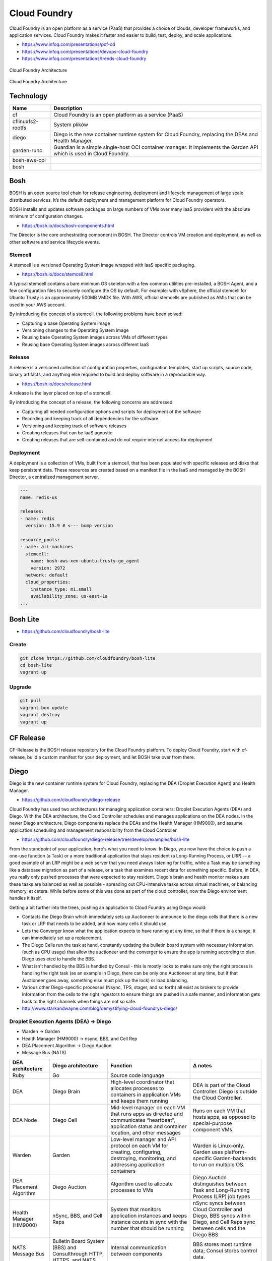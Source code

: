 Cloud Foundry
=============

Cloud Foundry is an open platform as a service (PaaS) that provides a choice of clouds, developer frameworks, and application services. Cloud Foundry makes it faster and easier to build, test, deploy, and scale applications.

- https://www.infoq.com/presentations/pcf-cd
- https://www.infoq.com/presentations/devops-cloud-foundry
- https://www.infoq.com/presentations/trends-cloud-foundry

.. figure:: ../../_static/img/cloud-foundry-architecture-01.png
    :scale: 50%
    :align: center

    Cloud Foundry Architecture

.. figure:: ../../_static/img/cloud-foundry-architecture-02.png
    :scale: 50%
    :align: center

    Cloud Foundry Architecture

Technology
----------
=================  =================================================
Name               Description
=================  =================================================
cf                 Cloud Foundry is an open platform as a service (PaaS)
cflinuxfs2-rootfs  System plików
diego              Diego is the new container runtime system for Cloud Foundry, replacing the DEAs and Health Manager.
garden-runc        Guardian is a simple single-host OCI container manager. It implements the Garden API which is used in Cloud Foundry.
bosh-aws-cpi
bosh
=================  =================================================



Bosh
----
BOSH is an open source tool chain for release engineering, deployment and lifecycle management of large scale distributed services. It’s the default deployment and management platform for Cloud Foundry operators.

BOSH installs and updates software packages on large numbers of VMs over many IaaS providers with the absolute minimum of configuration changes.

- https://bosh.io/docs/bosh-components.html


The Director is the core orchestrating component in BOSH. The Director controls VM creation and deployment, as well as other software and service lifecycle events.



Stemcell
^^^^^^^^
A stemcell is a versioned Operating System image wrapped with IaaS specific packaging.

- https://bosh.io/docs/stemcell.html

A typical stemcell contains a bare minimum OS skeleton with a few common utilities pre-installed, a BOSH Agent, and a few configuration files to securely configure the OS by default. For example: with vSphere, the official stemcell for Ubuntu Trusty is an approximately 500MB VMDK file. With AWS, official stemcells are published as AMIs that can be used in your AWS account.

By introducing the concept of a stemcell, the following problems have been solved:

- Capturing a base Operating System image
- Versioning changes to the Operating System image
- Reusing base Operating System images across VMs of different types
- Reusing base Operating System images across different IaaS

Release
^^^^^^^
A release is a versioned collection of configuration properties, configuration templates, start up scripts, source code, binary artifacts, and anything else required to build and deploy software in a reproducible way.

- https://bosh.io/docs/release.html

A release is the layer placed on top of a stemcell.

By introducing the concept of a release, the following concerns are addressed:

- Capturing all needed configuration options and scripts for deployment of the software
- Recording and keeping track of all dependencies for the software
- Versioning and keeping track of software releases
- Creating releases that can be IaaS agnostic
- Creating releases that are self-contained and do not require internet access for deployment

Deployment
^^^^^^^^^^
A deployment is a collection of VMs, built from a stemcell, that has been populated with specific releases and disks that keep persistent data. These resources are created based on a manifest file in the IaaS and managed by the BOSH Director, a centralized management server.

.. code-block:: yaml

    ---
    name: redis-us

    releases:
    - name: redis
      version: 15.9 # <--- bump version

    resource_pools:
    - name: all-machines
      stemcell:
        name: bosh-aws-xen-ubuntu-trusty-go_agent
        version: 2972
      network: default
      cloud_properties:
        instance_type: m1.small
        availability_zone: us-east-1a
    ...


Bosh Lite
---------
- https://github.com/cloudfoundry/bosh-lite

Create
^^^^^^
.. code-block:: sh

    git clone https://github.com/cloudfoundry/bosh-lite
    cd bosh-lite
    vagrant up

Upgrade
^^^^^^^
.. code-block:: sh

    git pull
    vagrant box update
    vagrant destroy
    vagrant up

CF Release
----------
CF-Release is the BOSH release repository for the Cloud Foundry platform. To deploy Cloud Foundry, start with cf-release, build a custom manifest for your deployment, and let BOSH take over from there.

Diego
-----
Diego is the new container runtime system for Cloud Foundry, replacing the DEA (Droplet Execution Agent) and Health Manager.

- https://github.com/cloudfoundry/diego-release

Cloud Foundry has used two architectures for managing application containers: Droplet Execution Agents (DEA) and Diego. With the DEA architecture, the Cloud Controller schedules and manages applications on the DEA nodes. In the newer Diego architecture, Diego components replace the DEAs and the Health Manager (HM9000), and assume application scheduling and management responsibility from the Cloud Controller.

- https://github.com/cloudfoundry/diego-release/tree/develop/examples/bosh-lite

From the standpoint of your application, here's what you need to know: In Diego, you now have the choice to push a one-use function (a Task) or a more traditional application that stays resident (a Long-Running Process, or LRP) -- a good example of an LRP might be a web server that you need always listening for traffic, while a Task may be something like a database migration as part of a release, or a task that examines recent data for something specific. Before, in DEA, you really only pushed processes that were expected to stay resident. Diego's brain and health monitor makes sure these tasks are balanced as well as possible - spreading out CPU-intensive tasks across virtual machines, or balancing memory, et cetera. While before some of this was done as part of the cloud controller, now the Diego environment handles it itself.

Getting a bit further into the trees, pushing an application to Cloud Foundry using Diego would:

- Contacts the Diego Brain which immediately sets up Auctioneer to announce to the diego cells that there is a new task or LRP that needs to be added, and how many cells it should use.

- Lets the Converger know what the application expects to have running at any time, so that if there is a change, it can immediately set up a replacement.

- The Diego Cells run the task at hand, constantly updating the bulletin board system with necessary information (such as CPU usage) that allow the auctioneer and the converger to ensure the app is running according to plan. Diego uses etcd to handle the BBS.

- What isn't handled by the BBS is handled by Consul - this is mostly locks to make sure only the right process is handling the right task (as an example in Diego, there can be only one Auctioneer at any time, but if that Auctioneer goes away, something else must pick up the lock) or load balancing.

- Various other Diego-specific processes (Nsync, TPS, stager, and so forth) all exist as brokers to provide information from the cells to the right ingestors to ensure things are pushed in a safe manner, and information gets back to the right channels when things are not so safe.

- http://www.starkandwayne.com/blog/demystifying-cloud-foundrys-diego/

Droplet Execution Agents (DEA) -> Diego
^^^^^^^^^^^^^^^^^^^^^^^^^^^^^^^^^^^^^^^
- Warden -> Garden
- Health Manager (HM9000) -> nsync, BBS, and Cell Rep
- DEA Placement Algorithm -> Diego Auction
- Message Bus (NATS)

+-------------------------+---------------------------------------------------------------------+-----------------------------------------------------------------------------------------------------------------------------------------------------+-----------------------------------------------------------------------------------------------------------------------------+
| DEA architecture        | Diego architecture                                                  | Function                                                                                                                                            | Δ notes                                                                                                                     |
+=========================+=====================================================================+=====================================================================================================================================================+=============================================================================================================================+
| Ruby                    | Go                                                                  | Source code language                                                                                                                                |                                                                                                                             |
+-------------------------+---------------------------------------------------------------------+-----------------------------------------------------------------------------------------------------------------------------------------------------+-----------------------------------------------------------------------------------------------------------------------------+
| DEA                     | Diego Brain                                                         | High-level coordinator that allocates processes to containers in application VMs and keeps them running                                             | DEA is part of the Cloud Controller. Diego is outside the Cloud Controller.                                                 |
+-------------------------+---------------------------------------------------------------------+-----------------------------------------------------------------------------------------------------------------------------------------------------+-----------------------------------------------------------------------------------------------------------------------------+
| DEA Node                | Diego Cell                                                          | Mid-level manager on each VM that runs apps as directed and communicates “heartbeat”, application status and container location, and other messages | Runs on each VM that hosts apps, as opposed to special-purpose component VMs.                                               |
+-------------------------+---------------------------------------------------------------------+-----------------------------------------------------------------------------------------------------------------------------------------------------+-----------------------------------------------------------------------------------------------------------------------------+
| Warden                  | Garden                                                              | Low-level manager and API protocol on each VM for creating, configuring, destroying, monitoring, and addressing application containers              | Warden is Linux-only. Garden uses platform-specific Garden-backends to run on multiple OS.                                  |
+-------------------------+---------------------------------------------------------------------+-----------------------------------------------------------------------------------------------------------------------------------------------------+-----------------------------------------------------------------------------------------------------------------------------+
| DEA Placement Algorithm | Diego Auction                                                       | Algorithm used to allocate processes to VMs                                                                                                         | Diego Auction distinguishes between Task and Long-Running Process (LRP) job types                                           |
+-------------------------+---------------------------------------------------------------------+-----------------------------------------------------------------------------------------------------------------------------------------------------+-----------------------------------------------------------------------------------------------------------------------------+
| Health Manager (HM9000) | nSync, BBS, and Cell Reps                                           | System that monitors application instances and keeps instance counts in sync with the number that should be running                                 | nSync syncs between Cloud Controller and Diego, BBS syncs within Diego, and Cell Reps sync between cells and the Diego BBS. |
+-------------------------+---------------------------------------------------------------------+-----------------------------------------------------------------------------------------------------------------------------------------------------+-----------------------------------------------------------------------------------------------------------------------------+
| NATS Message Bus        | Bulletin Board System (BBS) and Consulthrough HTTP, HTTPS, and NATS | Internal communication between components                                                                                                           | BBS stores most runtime data; Consul stores control data.                                                                   |
+-------------------------+---------------------------------------------------------------------+-----------------------------------------------------------------------------------------------------------------------------------------------------+-----------------------------------------------------------------------------------------------------------------------------+
|                         |                                                                     |                                                                                                                                                     |                                                                                                                             |
+-------------------------+---------------------------------------------------------------------+-----------------------------------------------------------------------------------------------------------------------------------------------------+-----------------------------------------------------------------------------------------------------------------------------+
|                         |                                                                     |                                                                                                                                                     |                                                                                                                             |
+-------------------------+---------------------------------------------------------------------+-----------------------------------------------------------------------------------------------------------------------------------------------------+-----------------------------------------------------------------------------------------------------------------------------+

Consul
------
Consul is a tool for service discovery and configuration. Consul is distributed, highly available, and extremely scalable.

- https://github.com/hashicorp/consul

Consul provides several key features:

- Service Discovery - Consul makes it simple for services to register themselves and to discover other services via a DNS or HTTP interface. External services such as SaaS providers can be registered as well.

- Health Checking - Health Checking enables Consul to quickly alert operators about any issues in a cluster. The integration with service discovery prevents routing traffic to unhealthy hosts and enables service level circuit breakers.

- Key/Value Storage - A flexible key/value store enables storing dynamic configuration, feature flagging, coordination, leader election and more. The simple HTTP API makes it easy to use anywhere.

- Multi-Datacenter - Consul is built to be datacenter aware, and can support any number of regions without complex configuration.


Guardian
--------
A simple single-host OCI (`Open Container Initiative <https://www.opencontainers.org>`_) container manager.

- https://github.com/cloudfoundry/garden-runc-release


Components
^^^^^^^^^^
- Gardeners Question Time (GQT): A venerable British radio programme. And also a test suite.
- Gardener: Orchestrates the other components. Implements the Cloud Foundry Garden API.
- Garden Shed: RootFS and volume management. Where stuff is kept in the garden.
- RunDMC: A tiny wrappper around RunC to manage a collection of RunC containers.
- Kawasaki: It's an amazing networker.

CLI - Command Line Interface
----------------------------

.. code-block:: text

    Before getting started:
      config    login,l      target,t
      help,h    logout,lo

    Application lifecycle:
      apps,a        logs      set-env,se
      push,p        ssh       create-app-manifest
      start,st      app
      stop,sp       env,e
      restart,rs    scale
      restage,rg    events

    Services integration:
      marketplace,m        create-user-provided-service,cups
      services,s           update-user-provided-service,uups
      create-service,cs    create-service-key,csk
      update-service       delete-service-key,dsk
      delete-service,ds    service-keys,sk
      service              service-key
      bind-service,bs      bind-route-service,brs
      unbind-service,us    unbind-route-service,urs

    Route and domain management:
      routes,r        delete-route    create-domain
      domains         map-route
      create-route    unmap-route

    Space management:
      spaces         create-space    set-space-role
      space-users    delete-space    unset-space-role

    Org management:
      orgs,o       set-org-role
      org-users    unset-org-role

    CLI plugin management:
      plugins           add-plugin-repo      repo-plugins
      install-plugin    list-plugin-repos

    Commands offered by installed plugins:

    Global options:
      --help, -h                         Show help
      -v                                 Print API request diagnostics to stdout

Help
^^^^
.. code-block:: sh

    cf help

Deployment
^^^^^^^^^^
.. code-block:: sh

    cf push myapp -p <filename>.jar
    cf app myapp

Scaling
^^^^^^^
.. code-block:: sh

    cf scale myapp -i 2


Marketplace
^^^^^^^^^^^
.. code-block:: sh

    cf marketplace |grep mysql

    cf create-service p-mysql 100mb mydb
    cf bind-service myapp mydb
    cf restart myapp

Web Platform
------------
- https://console.run.pivotal.io

Login
^^^^^
.. code-block:: sh

    cf login -a api.run.pivotal.io
    cf push myapp

PCF Dev
-------
A lightweight Pivotal Cloud Foundry® (PCF) installation that runs on a single virtual machine (VM) on your workstation. PCF Dev is intended for application developers who want to develop and debug their applications locally on a PCF deployment.

- https://network.pivotal.io/products/pcfdev

Zadania
-------

Bosh Lite
^^^^^^^^^
- Uruchom `Bosh Lite` na `Vagrant`

Deploy to local workstation
^^^^^^^^^^^^^^^^^^^^^^^^^^^
- Uruchom aplikację https://github.com/cloudfoundry-samples/spring-music CF lokalnie
- Podłącz aplikację do bazy danych `MySQL`

.. tip:: `cf dev <https://network.pivotal.io/products/pcfdev>`_

.. toggle-code-block:: sh
    :label: Pokaż rozwiązanie deploymentu lokalnego - uruchomienie

    git clone https://github.com/cloudfoundry-samples/spring-music
    cd ./spring-music
    cf login -a api.local.pcfdev.io --skip-ssl-validation
    ./gradlew assemble
    cf push --hostname spring-music
    cf logs spring-music --recent
    cf logs spring-music

.. toggle-code-block:: sh
    :label: Pokaż rozwiązanie deploymentu lokalnego - baza danych

    cf marketplace -s p-mysql
    cf create-service p-mysql 512mb my-spring-db
    cf bind-service spring-music my-spring-db
    cf restart spring-music
    cf services

Deploy to `Pivotal Web Services` (`PWS`)
^^^^^^^^^^^^^^^^^^^^^^^^^^^^^^^^^^^^^^^^
- Uruchom aplikację https://github.com/cloudfoundry-samples/cf-sample-app-spring.git w `PWS`
- Podłącz aplikację do bazy danych `ElephantSQL`
- Przeskalują aplikację:

    - ilość instancji = 2
    - ilość ramu = 1 GB
    - ilość miejsca na dysku = 512 MB

.. toggle-code-block:: sh
    :label: Pokaż rozwiązanie deploymentu cloud - kod

    git clone https://github.com/cloudfoundry-samples/cf-sample-app-spring.git
    cd cf-sample-app-spring
    cf login -a https://api.run.pivotal.io
    cf push
    cf logs cf-spring --recent
    cf logs cf-spring

.. toggle-code-block:: sh
    :label: Pokaż rozwiązanie deploymentu cloud - baza danych

    cf marketplace -s elephantsql
    cf create-service elephantsql turtle cf-spring-db
    cf bind-service cf-spring cf-spring-db
    cf restart cf-spring
    cf services

.. toggle-code-block:: sh
    :label: Pokaż rozwiązanie deploymentu cloud - skalowanie

    cf scale cf-spring -i 2
    cf app cf-spring
    cf scale cf-spring -m 1G
    cf scale cf-spring -k 512M

Diego
^^^^^
- Uruchom `Diego` na `Bosh Lite` z poprzedniego zadania

.. toggle-code-block:: sh
    :label: Pokaż rozwiązanie

    https://github.com/cloudfoundry/diego-release/tree/develop/examples/bosh-lite
